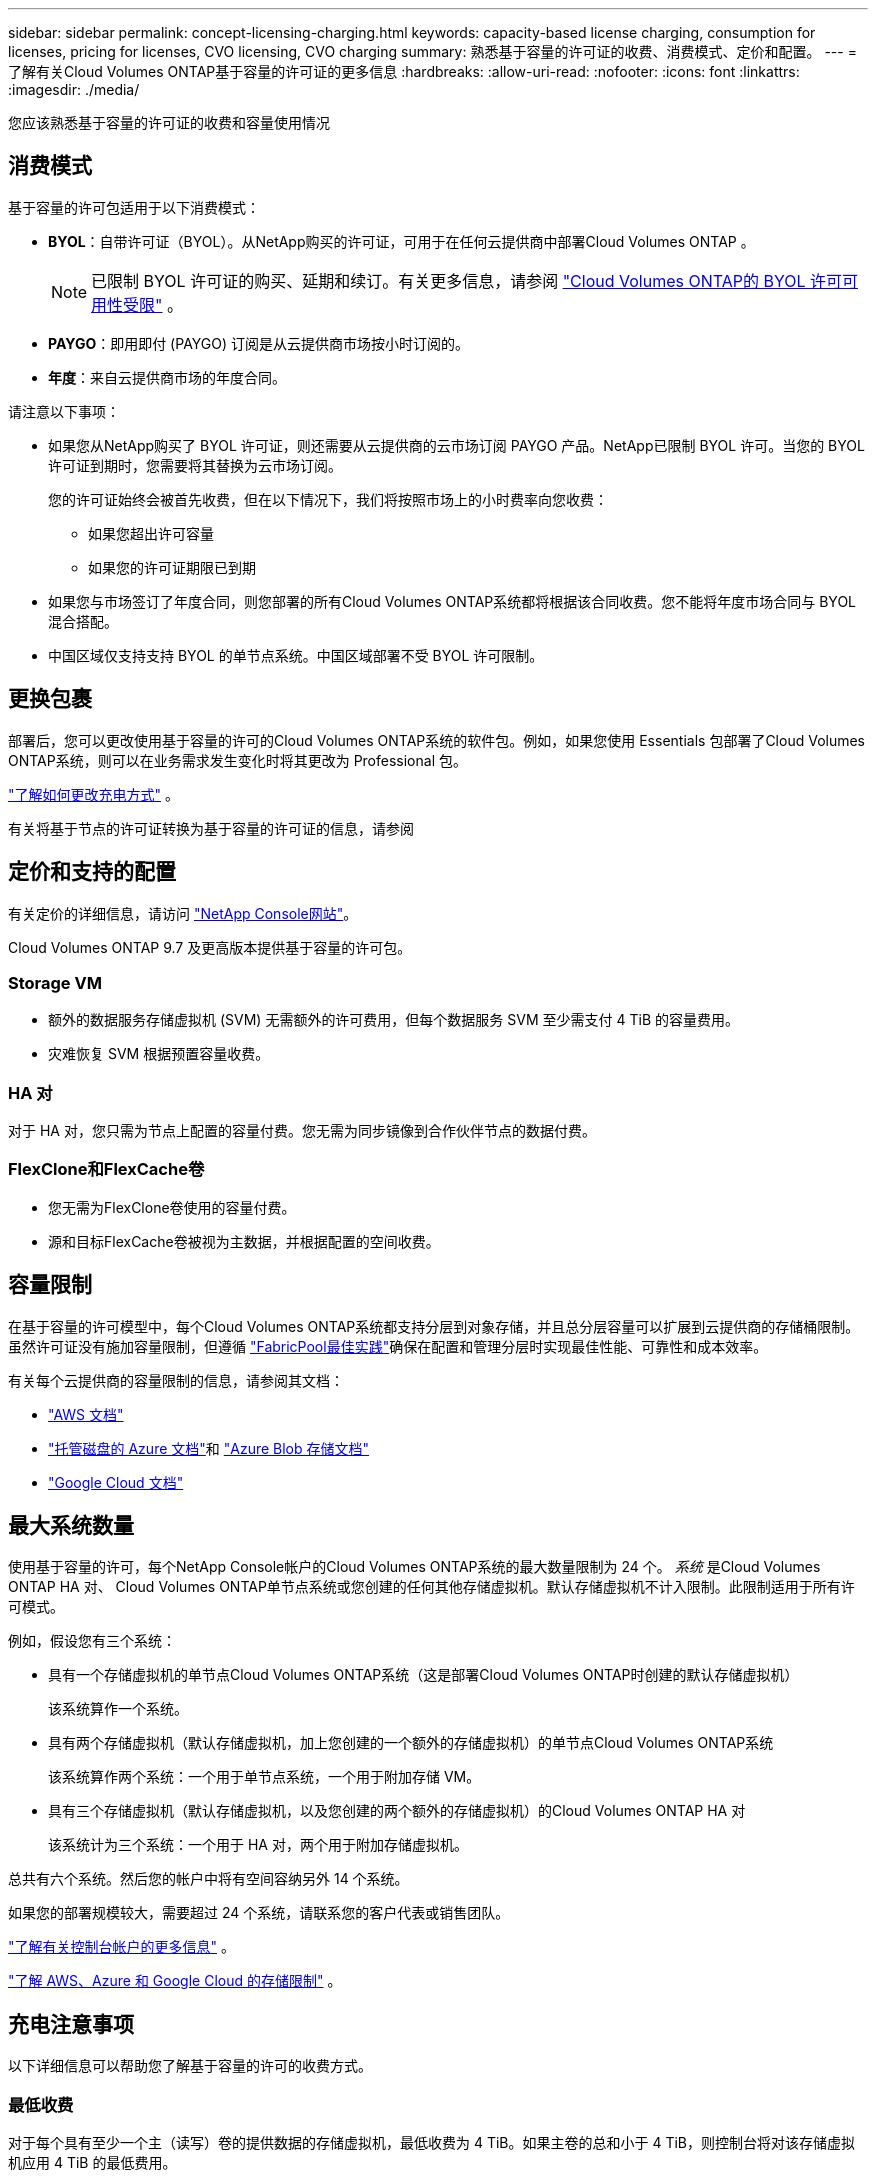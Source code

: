 ---
sidebar: sidebar 
permalink: concept-licensing-charging.html 
keywords: capacity-based license charging, consumption for licenses, pricing for licenses, CVO licensing, CVO charging 
summary: 熟悉基于容量的许可证的收费、消费模式、定价和配置。 
---
= 了解有关Cloud Volumes ONTAP基于容量的许可证的更多信息
:hardbreaks:
:allow-uri-read: 
:nofooter: 
:icons: font
:linkattrs: 
:imagesdir: ./media/


[role="lead"]
您应该熟悉基于容量的许可证的收费和容量使用情况



== 消费模式

基于容量的许可包适用于以下消费模式：

* *BYOL*：自带许可证（BYOL）。从NetApp购买的许可证，可用于在任何云提供商中部署Cloud Volumes ONTAP 。
+

NOTE: 已限制 BYOL 许可证的购买、延期和续订。有关更多信息，请参阅 https://docs.netapp.com/us-en/bluexp-cloud-volumes-ontap/whats-new.html#restricted-availability-of-byol-licensing-for-cloud-volumes-ontap["Cloud Volumes ONTAP的 BYOL 许可可用性受限"^] 。



ifdef::azure[]

endif::azure[]

* *PAYGO*：即用即付 (PAYGO) 订阅是从云提供商市场按小时订阅的。
* *年度*：来自云提供商市场的年度合同。


请注意以下事项：

* 如果您从NetApp购买了 BYOL 许可证，则还需要从云提供商的云市场订阅 PAYGO 产品。NetApp已限制 BYOL 许可。当您的 BYOL 许可证到期时，您需要将其替换为云市场订阅。
+
您的许可证始终会被首先收费，但在以下情况下，我们将按照市场上的小时费率向您收费：

+
** 如果您超出许可容量
** 如果您的许可证期限已到期


* 如果您与市场签订了年度合同，则您部署的所有Cloud Volumes ONTAP系统都将根据该合同收费。您不能将年度市场合同与 BYOL 混合搭配。
* 中国区域仅支持支持 BYOL 的单节点系统。中国区域部署不受 BYOL 许可限制。




== 更换包裹

部署后，您可以更改使用基于容量的许可的Cloud Volumes ONTAP系统的软件包。例如，如果您使用 Essentials 包部署了Cloud Volumes ONTAP系统，则可以在业务需求发生变化时将其更改为 Professional 包。

link:task-manage-capacity-licenses.html["了解如何更改充电方式"] 。

有关将基于节点的许可证转换为基于容量的许可证的信息，请参阅



== 定价和支持的配置

有关定价的详细信息，请访问 https://bluexp.netapp.com/pricing/["NetApp Console网站"^]。

Cloud Volumes ONTAP 9.7 及更高版本提供基于容量的许可包。



=== Storage VM

* 额外的数据服务存储虚拟机 (SVM) 无需额外的许可费用，但每个数据服务 SVM 至少需支付 4 TiB 的容量费用。
* 灾难恢复 SVM 根据预置容量收费。




=== HA 对

对于 HA 对，您只需为节点上配置的容量付费。您无需为同步镜像到合作伙伴节点的数据付费。



=== FlexClone和FlexCache卷

* 您无需为FlexClone卷使用的容量付费。
* 源和目标FlexCache卷被视为主数据，并根据配置的空间收费。




== 容量限制

在基于容量的许可模型中，每个Cloud Volumes ONTAP系统都支持分层到对象存储，并且总分层容量可以扩展到云提供商的存储桶限制。虽然许可证没有施加容量限制，但遵循 https://www.netapp.com/pdf.html?item=/media/17239-tr-4598.pdf["FabricPool最佳实践"^]确保在配置和管理分层时实现最佳性能、可靠性和成本效率。

有关每个云提供商的容量限制的信息，请参阅其文档：

* https://docs.aws.amazon.com/AmazonS3/latest/userguide/BucketRestrictions.html["AWS 文档"^]
* https://learn.microsoft.com/en-us/azure/storage/common/scalability-targets-standard-account["托管磁盘的 Azure 文档"^]和 https://learn.microsoft.com/en-us/azure/storage/blobs/scalability-targets["Azure Blob 存储文档"^]
* https://cloud.google.com/storage/docs/buckets["Google Cloud 文档"^]




== 最大系统数量

使用基于容量的许可，每个NetApp Console帐户的Cloud Volumes ONTAP系统的最大数量限制为 24 个。 _系统_ 是Cloud Volumes ONTAP HA 对、 Cloud Volumes ONTAP单节点系统或您创建的任何其他存储虚拟机。默认存储虚拟机不计入限制。此限制适用于所有许可模式。

例如，假设您有三个系统：

* 具有一个存储虚拟机的单节点Cloud Volumes ONTAP系统（这是部署Cloud Volumes ONTAP时创建的默认存储虚拟机）
+
该系统算作一个系统。

* 具有两个存储虚拟机（默认存储虚拟机，加上您创建的一个额外的存储虚拟机）的单节点Cloud Volumes ONTAP系统
+
该系统算作两个系统：一个用于单节点系统，一个用于附加存储 VM。

* 具有三个存储虚拟机（默认存储虚拟机，以及您创建的两个额外的存储虚拟机）的Cloud Volumes ONTAP HA 对
+
该系统计为三个系统：一个用于 HA 对，两个用于附加存储虚拟机。



总共有六个系统。然后您的帐户中将有空间容纳另外 14 个系统。

如果您的部署规模较大，需要超过 24 个系统，请联系您的客户代表或销售团队。

https://docs.netapp.com/us-en/bluexp-setup-admin/concept-netapp-accounts.html["了解有关控制台帐户的更多信息"^] 。

https://docs.netapp.com/us-en/cloud-volumes-ontap-relnotes/index.html["了解 AWS、Azure 和 Google Cloud 的存储限制"^] 。



== 充电注意事项

以下详细信息可以帮助您了解基于容量的许可的收费方式。



=== 最低收费

对于每个具有至少一个主（读写）卷的提供数据的存储虚拟机，最低收费为 4 TiB。如果主卷的总和小于 4 TiB，则控制台将对该存储虚拟机应用 4 TiB 的最低费用。

如果您尚未配置任何卷，则不适用最低费用。

对于 Essentials 包，4 TiB 最低容量费用不适用于仅包含辅助（数据保护）卷的存储虚拟机。例如，如果您有一个包含 1 TiB 二级数据的存储虚拟机，那么您只需为该 1 TiB 数据付费。对于专业套餐类型，无论卷类型如何，最低容量收费均为 4 TiB。



=== 超额

如果您超出了 BYOL 容量，我们将根据您的市场订阅按小时费率向您收取超额费用。超额部分将按市场费率收费，并优先使用其他许可证中的可用容量。如果您的 BYOL 许可证到期，您需要通过云市场过渡到基于容量的许可模式。



=== 基本套餐

使用 Essentials 套餐时，您需要根据部署类型（HA 或单节点）和卷类型（主卷或辅助卷）付费。价格从高到低的顺序如下：_Essentials Primary HA_、_Essentials Primary Single Node_、_Essentials Secondary HA_ 和 _Essentials Secondary Single Node_。或者，当您购买市场合同或接受私人优惠时，任何部署或卷类型的容量费用都是相同的。

许可完全基于Cloud Volumes ONTAP系统内创建的卷类型：

* 基本单节点：仅使用一个ONTAP节点在Cloud Volumes ONTAP系统上创建的读/写卷。
* Essentials HA：使用两个ONTAP节点读取/写入卷，这两个节点可以相互故障转移，以实现无中断数据访问。
* 基本辅助单节点：仅使用一个ONTAP节点在Cloud Volumes ONTAP系统上创建的数据保护 (DP) 类型卷（通常是只读的SnapMirror或SnapVault目标卷）。
+

NOTE: 如果只读/DP 卷成为主卷，则控制台会将其视为主数据，并且收费成本将根据卷处于读/写模式的时间来计算。当卷再次变为只读/DP 时，它会再次将该卷视为辅助数据，并使用控制台中最匹配的许可证进行相应的收费。

* 基本辅助 HA：在Cloud Volumes ONTAP系统上使用两个可以相互故障转移以实现无中断数据访问的ONTAP节点创建的数据保护 (DP) 类型卷（通常是只读的SnapMirror或SnapVault目标卷）。


.BYOL
如果您从NetApp (BYOL) 购买了 Essentials 许可证，并且超出了该部署和卷类型的许可容量，则控制台将根据价格更高的 Essentials 许可证（如果您拥有该许可证并且有可用容量）收取超额费用。发生这种情况的原因是，在向市场收费之前，我们首先使用您已购买的可用容量作为预付费容量。如果您的 BYOL 许可证没有可用容量，超出的容量将按市场按需小时费率 (PAYGO) 收费，并将费用添加到您的每月账单中。

这是一个例子。假设您拥有 Essentials 包的以下许可证：

* 具有 500 TiB 承诺容量的 500 TiB _Essentials Secondary HA_ 许可证
* 500 TiB _Essentials 单节点_许可证，仅具有 100 TiB 的承诺容量


另外 50 TiB 在具有辅助卷的 HA 对上进行配置。控制台不会向 PAYGO 收取这 50 TiB 的费用，而是向 _Essentials Single Node_ 许可证收取 50 TiB 的超额费用。该许可证的价格高于_Essentials Secondary HA_，但它利用您已购买的许可证，并且不会增加您的每月账单费用。

在“管理”> “Licenses and subscriptions”中，您可以看到针对“Essentials 单节点”许可证收取了 50 TiB 的费用。

这是另一个例子。假设您拥有 Essentials 包的以下许可证：

* 具有 500 TiB 承诺容量的 500 TiB _Essentials Secondary HA_ 许可证
* 500 TiB _Essentials 单节点_许可证，仅具有 100 TiB 的承诺容量


另外 100 TiB 在具有主卷的 HA 对上进行配置。您购买的许可证没有_Essentials Primary HA_承诺容量。  _Essentials Primary HA_ 许可证的价格高于 _Essentials Primary Single Node_ 和 _Essentials Secondary HA_ 许可证。

在此示例中，控制台按照市场价格对额外的 100 TiB 收取超额费用。超额费用将出现在您的每月账单上。

.市场合同或私人优惠
如果您作为市场合同或私人优惠的一部分购买了 Essentials 许可证，则 BYOL 逻辑不适用，并且您必须拥有与使用完全相同的许可证类型。许可证类型包括卷类型（主或辅助）和部署类型（HA 或单节点）。

例如，假设您使用 Essentials 许可证部署Cloud Volumes ONTAP实例。然后，您可以配置读写卷（主单节点）和只读卷（辅助单节点）。您的市场合同或私人优惠必须包括_Essentials Single Node_和_Essentials Secondary Single Node_的容量，以覆盖预配置的容量。任何不属于您的市场合同或私人优惠的预配置容量都将按按需小时费率（PAYGO）收费，并将费用添加到您的每月账单中。
